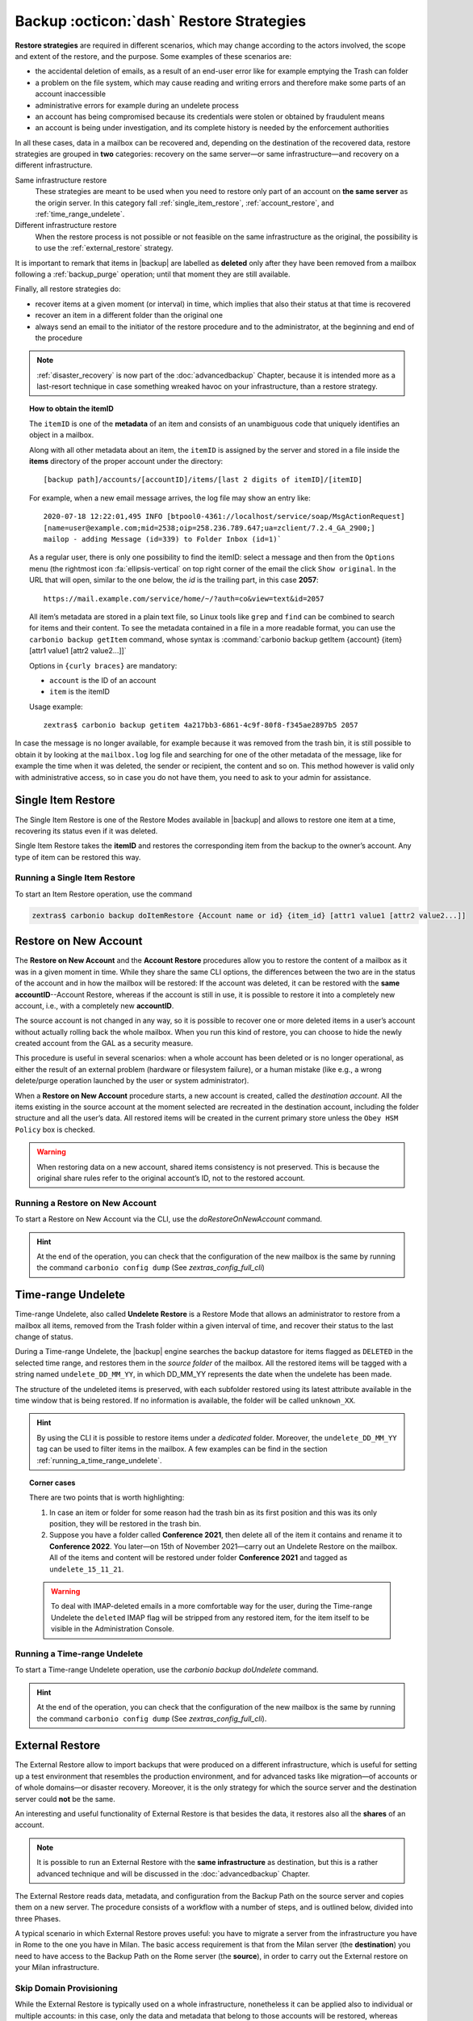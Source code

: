 .. SPDX-FileCopyrightText: 2022 Zextras <https://www.zextras.com/>
..
.. SPDX-License-Identifier: CC-BY-NC-SA-4.0

.. _backup_restore-strategies:

===========================================
 Backup :octicon:`dash` Restore Strategies
===========================================

**Restore strategies** are required in different scenarios, which may
change according to the actors involved, the scope and extent of the
restore, and the purpose. Some examples of these scenarios are:

- the accidental deletion of emails, as a result of an end-user error
  like for example emptying the Trash can folder

- a problem on the file system, which may cause reading and writing
  errors and therefore make some parts of an account inaccessible

- administrative errors for example during an undelete process

- an account has being compromised because its credentials were stolen
  or obtained by fraudulent means

- an account is being under investigation, and its complete history is
  needed by the enforcement authorities

In all these cases, data in a mailbox can be recovered and, depending on
the destination of the recovered data, restore strategies are grouped in
**two** categories: recovery on the same server—​or same
infrastructure—​and recovery on a different infrastructure.

Same infrastructure restore
   These strategies are meant to be used when you need to restore only
   part of an account on **the same server** as the origin server. In
   this category fall :ref:`single_item_restore`,
   :ref:`account_restore`, and :ref:`time_range_undelete`.

Different infrastructure restore
   When the restore process is not possible or not feasible on the same
   infrastructure as the original, the possibility is to use the
   :ref:`external_restore` strategy.

It is important to remark that items in |backup| are labelled as
**deleted** only after they have been removed from a mailbox following
a :ref:`backup_purge` operation; until that moment they are still
available.

Finally, all restore strategies do:

- recover items at a given moment (or interval) in time, which implies
  that also their status at that time is recovered

- recover an item in a different folder than the original one

- always send an email to the initiator of the restore procedure and to
  the administrator, at the beginning and end of the procedure

.. note:: :ref:`disaster_recovery` is now part of the
   :doc:`advancedbackup` Chapter, because it is intended more as a
   last-resort technique in case something wreaked havoc on your
   infrastructure, than a restore strategy.

.. topic:: How to obtain the itemID

   The ``itemID`` is one of the **metadata** of an item and consists of an
   unambiguous code that uniquely identifies an object in a mailbox.

   Along with all other metadata about an item, the ``itemID`` is assigned
   by the server and stored in a file inside the **items** directory of the
   proper account under the directory::

     [backup path]/accounts/[accountID]/items/[last 2 digits of itemID]/[itemID]

   For example, when a new email message arrives, the log file may
   show an entry like::

     2020-07-18 12:22:01,495 INFO [btpool0-4361://localhost/service/soap/MsgActionRequest]
     [name=user@example.com;mid=2538;oip=258.236.789.647;ua=zclient/7.2.4_GA_2900;]
     mailop - adding Message (id=339) to Folder Inbox (id=1)`

   .. card::

      Recognise an item's ID
      ^^^^

      -  Backup_path: :file:`/opt/zextras/backup/ng/`

      -  Account ID: **4a217bb3-6861-4c9f-80f8-f345ae2897b5**

      -  Item ID: **2057**

      This item, and all its associated metadata is located in:

      :file:`/opt/zextras/backup/zextras/accounts/4a217bb3-6861-4c9f-80f8-f345ae2897b5/items/57/2057`

   As a regular user, there is only one possibility to find the
   itemID: select a message and then from the ``Options`` menu
   (the rightmost icon :fa:`ellipsis-vertical` on  top right corner of
   the email the  click ``Show original``. In the URL that
   will open, similar to the one below, the *id* is the trailing part,
   in this case **2057**::

     https://mail.example.com/service/home/~/?auth=co&view=text&id=2057

   All item’s metadata are stored in a plain text file, so Linux tools
   like ``grep`` and ``find`` can be combined to search for items and
   their content. To see the metadata contained in a file in a more
   readable format, you can use the ``carbonio backup getItem``
   command, whose syntax is :command:`carbonio backup getItem {account} {item}
   [attr1 value1 [attr2 value2...]]`

   Options in ``{curly braces}`` are mandatory:

   -  ``account`` is the ID of an account

   -  ``item`` is the itemID

   Usage example::

     zextras$ carbonio backup getitem 4a217bb3-6861-4c9f-80f8-f345ae2897b5 2057

In case the message is no longer available, for example because it was
removed from the trash bin, it is still possible to obtain it by looking
at the ``mailbox.log`` log file and searching for one of the other
metadata of the message, like for example the time when it was deleted,
the sender or recipient, the content and so on. This method however is
valid only with administrative access, so in case you do not have them,
you need to ask to your admin for assistance.

.. card:: Example log entry

   In the above example, the item with id **339** is moved to the
   trash folder and soon after the folder is removed::

      2020-07-18 15:22:01,495 INFO [btpool0-4361://localhost/service/soap/MsgActionRequest]
      [name=user@example.com;mid=2538;oip=258.236.789.647;ua=zclient/7.2.4_GA_2900;]
      mailop - moving Message (id=339) to Folder Trash (id=3)

      2020-07-18 15:25:08,962 INFO  [btpool0-4364://localhost/service/soap/FolderActionRequest]
      [name=user@example.com;mid=2538;oip=258.236.789.647;ua=zclient/7.2.4_GA_2900;]
      mailbox - Emptying 9 items from /Trash, removeSubfolders=true.

.. this must be moved to admin panel
   
   .. _restore_deleted_account:

   Restore Deleted Account
   =======================

   The Restore Deleted Account procedure allows you to restore the contents
   and preferences of a mailbox, as it was when said mailbox was deleted,
   into a completely new account.


   When a Restore Deleted Account starts, a new account is created (the
   Destination Account), and all the items existing in the source account
   at the moment of the deletion are recreated in the destination account,
   including the folder structure and all the user’s data. All restored
   items will be created in the current primary store unless the ``Obey HSM
   Policy`` box is checked.

   .. warning:: When restoring data on a new account, shared items
      consistency is not preserved. This is because the original share
      rules refer to the original account’s ID, not to the restored
      account.

   .. _from_the_zextras_backup_tab:

   From the |backup| tab
   ~~~~~~~~~~~~~~~~~~~~~~~~~~~

   -  Select ``backup`` in the left pane of the
      Administration Console to show the |backup| tab.

   -  On the top bar, push the ``Restore Deleted Account`` button.

   -  Choose the restore date. Day/Month/Year can be selected via a
      minical, the hour via a drop-down menu and the minute and second via
      two text boxes. Click ``Next``.

   -  Browse the list and click the account to be restored (Source).

   -  Enter the name of the new account (Destination) in the text box. You
      can then choose whether to Hide in GAL the new account or not. When
      you’re done choosing, press ``Next``.

   -  Verify all your choices in the Operation Summary window. You can also
      add additional email addresses to be notified when the restore
      operation is finished. Please notice that the admin account and the
      user who started the Restore procedure are notified by default.

   -  Click ``Finish`` to start the Restore.

.. _single_item_restore:

Single Item Restore
===================

The Single Item Restore is one of the Restore Modes available in
|backup| and allows to restore one item at a time, recovering its
status even if it was deleted.

Single Item Restore takes the **itemID** and restores the corresponding
item from the backup to the owner’s account. Any type of item can be
restored this way.

.. _running_a_single_item_restore:

Running a Single Item Restore
-----------------------------


To start an Item Restore operation, use the command

.. restore include or replace it with actual code
   .. include:: /cli/ZxBackup/carbonio_backup_doItemRestore.rst

.. code:: console

   zextras$ carbonio backup doItemRestore {Account name or id} {item_id} [attr1 value1 [attr2 value2...]]
            
.. _account_restore:

Restore on New Account
======================

The **Restore on New Account** and the **Account Restore** procedures
allow you to restore the content of a mailbox as it was in a given
moment in time. While they share the same CLI options, the differences
between the two are in the status of the account and in how the mailbox
will be restored: If the account was deleted, it can be restored with
the **same accountID**--Account Restore, whereas if the account is still
in use, it is possible to restore it into a completely new account,
i.e., with a completely new **accountID**.

The source account is not changed in any way, so it is possible to
recover one or more deleted items in a user’s account without actually
rolling back the whole mailbox. When you run this kind of restore, you
can choose to hide the newly created account from the GAL as a security
measure.

This procedure is useful in several scenarios: when a whole account has
been deleted or is no longer operational, as either the result of an
external problem (hardware or filesystem failure), or a human mistake
(like e.g., a wrong delete/purge operation launched by the user or
system administrator).

When a **Restore on New Account** procedure starts, a new account is
created, called the *destination account*. All the items existing in the
source account at the moment selected are recreated in the destination
account, including the folder structure and all the user’s data. All
restored items will be created in the current primary store unless the
``Obey HSM Policy`` box is checked.

.. warning:: When restoring data on a new account, shared items
   consistency is not preserved. This is because the original share
   rules refer to the original account’s ID, not to the restored
   account.

.. _running_a_restore_on_new_account:

Running a Restore on New Account
--------------------------------

..
   .. grid:: 1 1 1 2
      :gutter: 3

      .. grid-item-card:: Via the Administration Console
         :columns: 12 12 12 6

         A Restore on New Account can be used in two scenarios:

         #. Running Restore from the ``Accounts`` tab in the 
            Administration Console allows you to operate on users currently
            existing on the server.

         #. If you need to restore a deleted user, please proceed to Restore
            via the Administration Console.

         In either case, go to the **Account List**, then follow these
         directions.

         -  Select ``Accounts`` in the left pane of the Administration Console to
            show the Accounts List.

         -  Browse the list and click the account to be restored (*Source
            account*).

         -  On the top bar, press the wheel and then the ``Restore`` button.

         -  Select ``Restore on New Account`` as the Restore Mode and enter the
            name of the new account (*Destination account*) into the text box.
            You can then choose whether to Hide in GAL the new account or not.
            When you’re done, press ``Next``.

         -  Choose the restore date. Day/Month/Year can be selected via a minical
            WIDGET, the hour via a drop-down menu and minute and second via two
            text boxes. Click ``Next``.

         -  Verify all your choices in the Operation Summary window. You can also
            add additional email addresses to be notified when the restore
            operation is completed successfully.

         .. note:: The admin account and the user who started the restore
            procedure are notified by default.

         Click ``Finish`` to start the restore.


To start a Restore on New Account via the CLI, use the
`doRestoreOnNewAccount` command.

.. restore include or replace it with actual code
   .. include:: /cli/ZxBackup/carbonio_backup_doRestoreOnNewAccount.rst

.. hint:: At the end of the operation, you can check that the
   configuration of the new mailbox is the same by running the
   command ``carbonio config dump`` (See `zextras_config_full_cli`)

.. _time_range_undelete:

Time-range Undelete
===================

Time-range Undelete, also called **Undelete Restore** is a Restore Mode
that allows an administrator to restore from a mailbox all items,
removed from the Trash folder within a given interval of time, and
recover their status to the last change of status.

During a Time-range Undelete, the |backup| engine searches the
backup datastore for items flagged as ``DELETED`` in the selected time
range, and restores them in the *source folder* of the mailbox. All the
restored items will be tagged with a string named ``undelete_DD_MM_YY``,
in which DD_MM_YY represents the date when the undelete has been made.

The structure of the undeleted items is preserved, with each subfolder
restored using its latest attribute available in the time window that is
being restored. If no information is available, the folder will be
called ``unknown_XX``.

.. hint:: By using the CLI it is possible to restore items under a
   *dedicated* folder. Moreover, the ``undelete_DD_MM_YY`` tag can be
   used to filter items in the mailbox. A few examples can be find in
   the section :ref:`running_a_time_range_undelete`.

.. topic:: Corner cases

   There are two points that is worth highlighting:

   1. In case an item or folder for some reason had the trash bin as its
      first position and this was its only position, they will be restored
      in the trash bin.

   2. Suppose you have a folder called **Conference 2021**, then delete all
      of the item it contains and rename it to **Conference 2022**. You
      later—​on 15th of November 2021—​carry out an Undelete Restore on the
      mailbox. All of the items and content will be restored under folder
      **Conference 2021** and tagged as ``undelete_15_11_21``.

   .. warning:: To deal with IMAP-deleted emails in a more comfortable
      way for the user, during the Time-range Undelete the ``deleted``
      IMAP flag will be stripped from any restored item, for the item
      itself to be visible in the Administration Console.

.. _running_a_time_range_undelete:

Running a Time-range Undelete
-----------------------------

..
   .. grid:: 1 1 1 2
      :gutter: 3

      .. grid-item-card:: Via the Administration Console
         :columns: 12 12 12 6

         -  Select ``Accounts`` in the left pane of the Administration Console to
            show the Accounts List.

         -  Browse the list and click on the account to be restored (*Source
            account*).

         -  On the top bar, press the wheel and then the ``Restore`` button.

         -  Select ``Undelete`` as the *Restore Mode* and press ``Next``.

         -  Choose the restore date-time slot. Day/Month/Year can be selected via
            a mini-calendar widget, the hour via a drop-down menu, while the
            minute and second can be entered in two text boxes. Once done, click
            on ``Next``.

         -  Verify your choices in the Operation Summary window. You can also add
            more email addresses to be notified when the restore operation is
            finished. Please note that the admin account and the user who started
            the restore procedure are notified by default.

         -  Click ``Finish`` to start the Restore.

      .. grid-item-card:: Via the CLI
         :columns: 12 12 12 6

To start a Time-range Undelete operation, use the
`carbonio backup doUndelete` command.

.. restore include or replace it with actual code
   .. include:: /cli/ZxBackup/carbonio_backup_doUndelete.rst

.. hint:: At the end of the operation, you can check that the
   configuration of the new mailbox is the same by running the
   command ``carbonio config dump`` (See
   `zextras_config_full_cli`).

.. _external_restore:

External Restore
================

The External Restore allow to import backups that were produced on a
different infrastructure, which is useful for setting up a test
environment that resembles the production environment, and for advanced
tasks like migration—​of accounts or of whole domains—​or disaster
recovery. Moreover, it is the only strategy for which the source server
and the destination server could **not** be the same.

An interesting and useful functionality of External Restore is that
besides the data, it restores also all the **shares** of an account.

.. note:: It is possible to run an External Restore with the **same
   infrastructure** as destination, but this is a rather advanced
   technique and will be discussed in the :doc:`advancedbackup`
   Chapter.

The External Restore reads data, metadata, and configuration from the
Backup Path on the source server and copies them on a new server. The
procedure consists of a workflow with a number of steps, and is outlined
below, divided into three Phases.

A typical scenario in which External Restore proves useful: you have to
migrate a server from the infrastructure you have in Rome to the one you
have in Milan. The basic access requirement is that from the Milan
server (the **destination**) you need to have access to the Backup Path
on the Rome server (the **source**), in order to carry out the External
restore on your Milan infrastructure.

.. _skip_domain_provisioning:

Skip Domain Provisioning
------------------------

While the External Restore is typically used on a whole infrastructure,
nonetheless it can be applied also to individual or multiple accounts:
in this case, only the data and metadata that belong to those accounts
will be restored, whereas domain-level customisations (including COS,
GAL, quota, and so on) will not be restored. This task can be carried
out by using the ``skip_domain_provisioning`` parameter, like in the
following example, that restores only the accounts **john** and
**alice** in domain **example.com**:

.. code:: console

   zextras$ carbonio backup doexternalrestore  /opt/backup/zextras/ accounts john@example.com,alice@example.com domains example.com skip_domain_provisioning true

.. the following should be in a different section than "skip domain
   provisioning"?
   
The workflow described below does not apply when using the
``skip_domain_provisioning`` parameter: since all domain configuration
will not be impacted, in Phase 1 only the *Restore all Accounts'
attributes* step will be executed.

.. important:: Two points of the External Restore must be highlighted:

   1. The External Restore is quite a complex and resource-intensive
      procedure; to minimise its impact on the current server’s
      operations, read the :ref:`before_you_start` section below for
      a few tips.

   2. **All commands** and operations must be run on the **destination**
      server.

.. dropdown:: PHASE 1
   :open:

   -  `Operation Started` notification

   -  Read Server Backup Data

   -  Create empty Domains

   -  Create needed COS (only those effectively used by the imported
      accounts)

   -  Create empty DLs

   -  Create empty Accounts

   -  Restore all Accounts' attributes

   -  Restore all Domains' attributes

   -  Restore all DLs' attributes and share information

   -  `PHASE 1 Feedback` Notification

.. dropdown:: PHASE 2
   :open:

   -  Restore all Items

.. dropdown:: PHASE 3
   :open:

   -  Restore all Mountpoints and Datasources

   -  `Operation Ended` notification with **complete feedback**

.. _folder_restore:

Folder restore
--------------

Suppose you have created a folder called ``Inbox/Zextras``\ (which is
also its Backup Path), and later deleted from it some messages, which
are in some backup. When an External Restore is carried out, those
messages are restored, along with any existent message, in the
``Inbox/Zextras`` folder. In other words, since the restored folder
shares the same *Backup Path* with an existing folder, then the restored
messages end up there.

In more details, the following happens:

Local folder
   If a folder with the **same path** was already created by a filter,
   the *backup folder id* will be mapped to the *existing folder id*.
   Moreover, all items that were in the original folder will be restored
   to the same path.

Remote mailbox
   If a folder with that **same path** was already created by a filter,
   the mountpoint will be restored. Additionally, all items in the
   folder (created by the filter) are moved to the mountpoint target;
   also the filter to write to the restored mountpoint will be updated.

.. _before_you_start:

Before You Start
----------------

It is assumed that you have already installed a new vanilla
infrastructure; that is, a new Zextras instance without having yet done
any operation or configuration on it besides a standard installation.

The first task to carry out, indeed, is to define a **Backup Path** on
the new infrastructure, unless you want to use the default one
(``/opt/zextras/backup/zextras``), and :ref:`initialize the Backup
<init-carbonio-backup>`.

Moreover, to reduce the overall overhead and load on the server during
the External Restore, you can implement the following suggestions.

1. If |backup| is already initialized on the destination server,
   **disable** the **RealTime Scanner** to improve both memory usage and
   I/O performance

2. To reduce the I/O overhead and the amount of disk space used for the
   migration, advanced users may **tweak or disable** the RedoLog
   for the duration of the import

.. restore :doc: on `powerstore`

3. To further reduce the amount of disk space used, it is possible to
   **enable compression** on your current primary volume before
   starting the import. If you do not wish to use a compressed primary
   volume after migration, it is possible to create a new and
   uncompressed primary volume, set it to ``Current`` and switch the
   old one to ``Secondary``. This operation is possible by using the
   `powerstore` component.

4. If you plan to use the CLI, check also section
   :ref:`external-restore-speed-up`

.. _running_an_external_restore:

Running an External Restore
---------------------------

..
   .. grid:: 1 1 1 2
      :gutter: 3

      .. grid-item-card:: Via the Administration Console
         :columns: 12 12 12 6

         -  Click the |backup| tab.

         -  Click on the ``Import Backup`` button under ``Import/Export`` to open
            the Import Backup wizard.

         -  Enter the Destination Path into the text box and press Forward. The
            software will check if the destination folder contains a valid backup
            and whether the ``zextras`` user has Read permissions.

         -  Select the domains you want to import and press Forward.

         -  Select the accounts you want to import and press Forward.

         -  Verify all your choices in the Operation Summary window. You can also
            add additional email addresses to be notified when the restore
            operation is finished. Please note that the admin account and the
            user who started the restore procedure are notified by default.

      .. grid-item-card:: Via the CLI
         :columns: 12 12 12 6

To start an External Restore operation, use the
`doExternalRestore <carbonio_backup_doExternalRestore>`
command::

   zextras$ carbonio backup doExternalRestore *source_path* [param VALUE[,VALUE]]

.. card:: Usage example

   .. code:: console

      zextras$ carbonio backup doExternalRestore /path/to/data/ accounts john@example.com,jack@example.com domains example.com filter_deleted false skip_system_accounts false

   Restores the example.com domain, including all system accounts,
   and the john@example.com and jack@example.com accounts from a
   backup located in /path/to/data/

.. hint:: At the end of the operation, you can check that the
   configuration of the new mailbox is the same by running the
   command ``carbonio config dump`` (See `zextras_config_full_cli`).

.. this should go into a "best practices" section, perhaps udner "in
   deep view"
   
.. _external-restore-speed-up:

Speeding up the Restore through Multithreading
----------------------------------------------

The ``concurrent_accounts`` parameter allows you to restore multiple
accounts at the same time, thus greatly speeding up the restore process.
This feature is available **via CLI only**.

.. card:: Usage example:

   .. code:: console

      zextras$ carbonio backup doExternalRestore /tmp/external1 domains example0.com,example1.com concurrent_accounts 5

   Restores the example0.com and example1.com domain, excluding system
   accounts, restoring 5 accounts at same time from a backup located
   in :file:`/tmp/external1`

.. warning:: Albeit resource consumption does not grow linearly with
   the number of accounts restored at the same time, it can easily
   become taxing.  Start from a low number of concurrent accounts, and
   raise it according to your server’s performance.

.. _after_the_restore_message_deduplication:

After the Restore: Message Deduplication
----------------------------------------

Running a volume-wide deduplication with the Zextras Powerstore component
is highly recommended after an External Restore, since the native
deduplication system might be ineffective when sequentially importing
accounts.
